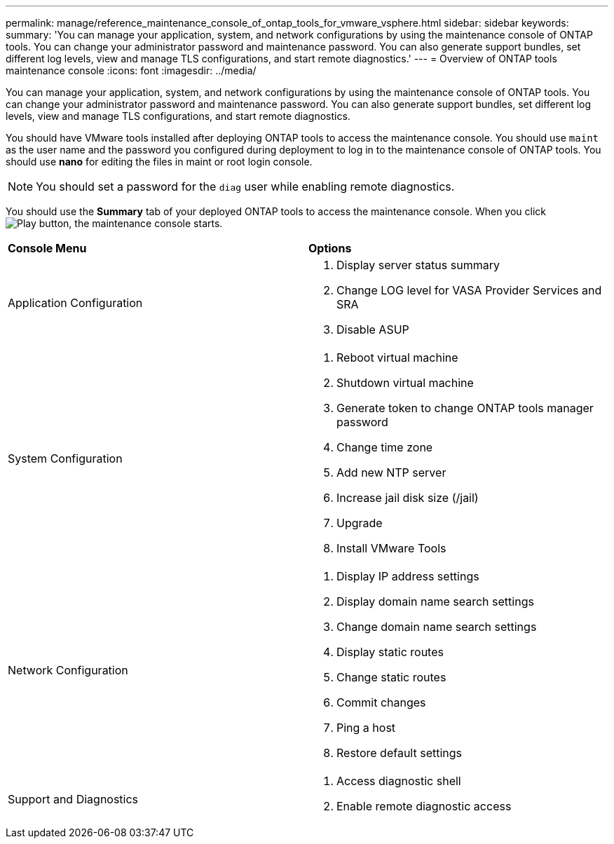 ---
permalink: manage/reference_maintenance_console_of_ontap_tools_for_vmware_vsphere.html
sidebar: sidebar
keywords:
summary: 'You can manage your application, system, and network configurations by using the maintenance console of ONTAP tools. You can change your administrator password and maintenance password. You can also generate support bundles, set different log levels, view and manage TLS configurations, and start remote diagnostics.'
---
= Overview of ONTAP tools maintenance console
:icons: font
:imagesdir: ../media/

[.lead]
You can manage your application, system, and network configurations by using the maintenance console of ONTAP tools. You can change your administrator password and maintenance password. You can also generate support bundles, set different log levels, view and manage TLS configurations, and start remote diagnostics.

You should have VMware tools installed after deploying ONTAP tools to access the maintenance console. You should use `maint` as the user name and the password you configured during deployment to log in to the maintenance console of ONTAP tools. You should use *nano* for editing the files in maint or root login console.

NOTE: You should set a password for the `diag` user while enabling remote diagnostics.

You should use the *Summary* tab of your deployed ONTAP tools to access the maintenance console. When you click  image:../media/launch_maintenance_console.gif["Play button"], the maintenance console starts.

|===
| *Console Menu*| *Options*
a|
Application Configuration
a|
// updated for 10.0 release

. Display server status summary
. Change LOG level for VASA Provider Services and SRA
. Disable ASUP

a|
System Configuration
a|

. Reboot virtual machine
. Shutdown virtual machine
. Generate token to change ONTAP tools manager password
. Change time zone
. Add new NTP server
. Increase jail disk size (/jail)
. Upgrade
. Install VMware Tools

a|
Network Configuration
a|

. Display IP address settings
. Display domain name search settings
. Change domain name search settings
. Display static routes
. Change static routes
. Commit changes
. Ping a host
. Restore default settings

a|
Support and Diagnostics
a|

. Access diagnostic shell
. Enable remote diagnostic access

|===
